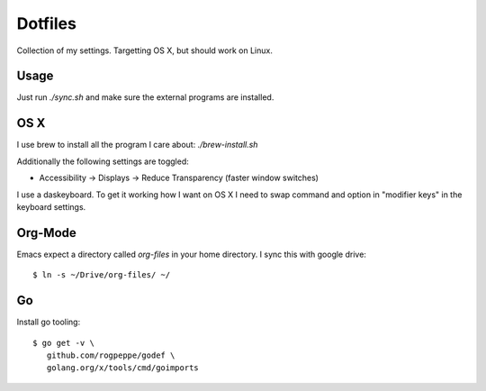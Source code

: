 ==========
 Dotfiles
==========

Collection of my settings. Targetting OS X, but should work on Linux.

Usage
=====

Just run `./sync.sh` and make sure the external programs are installed.

OS X
====

I use brew to install all the program I care about: `./brew-install.sh`

Additionally the following settings are toggled:

- Accessibility -> Displays -> Reduce Transparency (faster window switches)

I use a daskeyboard. To get it working how I want on OS X I need to swap
command and option in "modifier keys" in the keyboard settings.

Org-Mode
========

Emacs expect a directory called `org-files` in your home directory. I sync
this with google drive::

  $ ln -s ~/Drive/org-files/ ~/

Go
===

Install go tooling::

  $ go get -v \
     github.com/rogpeppe/godef \
     golang.org/x/tools/cmd/goimports
